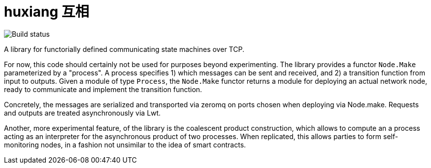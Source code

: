 # huxiang 互相 

image:https://api.travis-ci.org/igarnier/huxiang.svg[Build status]

A library for functorially defined communicating state machines over TCP.

For now, this code should certainly not be used for purposes beyond 
experimenting. The library provides a functor `Node.Make` parameterized by a
"process". A process specifies
1) which messages can be sent and received, and
2) a transition function from input to outputs.
Given a module of type `Process`, the `Node.Make` functor returns a module
for deploying an actual network node, ready to communicate and implement
the transition function.

Concretely, the messages are serialized and transported via zeromq on
ports chosen when deploying via Node.make. Requests and outputs are treated
asynchronously via Lwt.

Another, more experimental feature, of the library is the coalescent product
construction, which allows to compute an a process acting as an interpreter 
for the asynchronous product of two processes. When replicated, this allows
parties to form self-monitoring nodes, in a fashion not unsimilar to the idea
of smart contracts.
